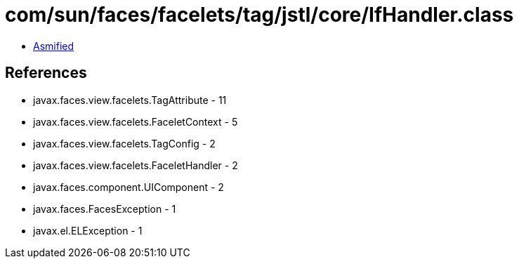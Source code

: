 = com/sun/faces/facelets/tag/jstl/core/IfHandler.class

 - link:IfHandler-asmified.java[Asmified]

== References

 - javax.faces.view.facelets.TagAttribute - 11
 - javax.faces.view.facelets.FaceletContext - 5
 - javax.faces.view.facelets.TagConfig - 2
 - javax.faces.view.facelets.FaceletHandler - 2
 - javax.faces.component.UIComponent - 2
 - javax.faces.FacesException - 1
 - javax.el.ELException - 1
